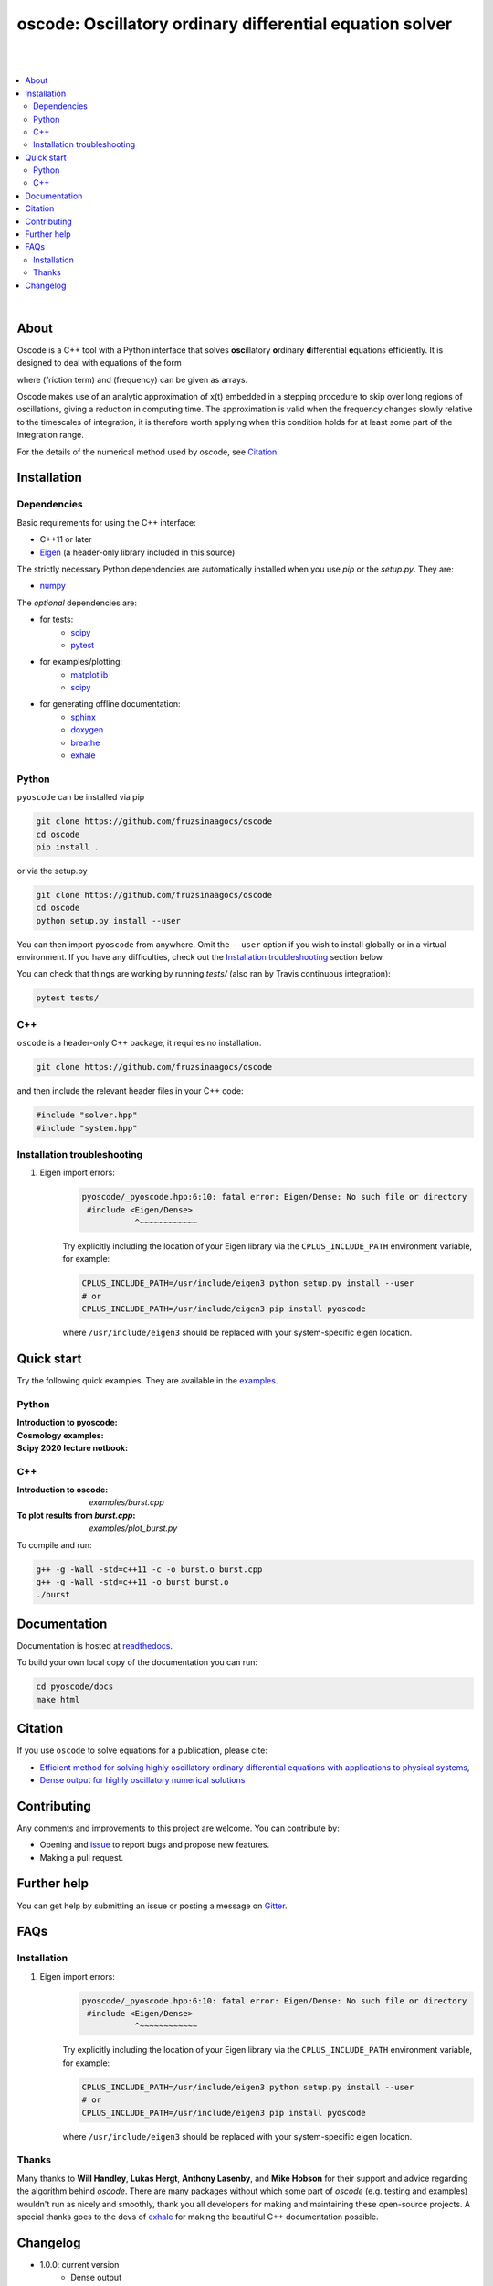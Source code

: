 ========================================================================
oscode: Oscillatory ordinary differential equation solver
========================================================================

.. image:: https://codecov.io/gh/fruzsinaagocs/oscode/branch/joss-paper/graph/badge.svg
    :target: https://codecov.io/gh/fruzsinaagocs/oscode
.. image:: https://travis-ci.org/fruzsinaagocs/oscode.svg?branch=master
    :target: https://travis-ci.org/fruzsinaagocs/oscode
    :alt: Travis CI build status
.. image:: https://readthedocs.org/projects/oscode/badge/?version=latest
    :target: https://oscode.readthedocs.io/en/latest/?badge=latest
    :alt: Documentation Status
.. image:: https://badges.gitter.im/oscode-help/community.svg
    :target: https://gitter.im/oscode-help/community?utm_source=badge&utm_medium=badge&utm_campaign=pr-badge
    :alt: Chat on gitter
.. image:: https://img.shields.io/badge/License-BSD%203--Clause-blue.svg
    :target: https://opensource.org/licenses/BSD-3-Clause
    :alt: BSD 3-clause license

|
|

.. contents::
   :local:

|

About
-----

Oscode is a C++ tool with a Python interface that solves **osc**\illatory
**o**\rdinary **d**\ifferential **e**\quations efficiently. It is designed to
deal with equations of the form

.. image:: 
    https://github.com/fruzsinaagocs/oscode/raw/master/pyoscode/images/oscillator.png

where |gamma| (friction term) and |omega| (frequency) can be given as arrays.

.. |gamma| image:: https://github.com/fruzsinaagocs/oscode/raw/master/pyoscode/images/gamma.png

.. |omega| image:: https://github.com/fruzsinaagocs/oscode/raw/master/pyoscode/images/omega.png

Oscode makes use of an analytic approximation of x(t) embedded in a
stepping procedure to skip over long regions of oscillations, giving a reduction
in computing time. The approximation is valid when the frequency changes slowly
relative to the timescales of integration, it is therefore worth applying when
this condition holds for at least some part of the integration range. 

For the details of the numerical method used by oscode, see Citation_.


Installation
------------

Dependencies
~~~~~~~~~~~~

Basic requirements for using the C++ interface:

- C++11 or later
- `Eigen <http://eigen.tuxfamily.org/index.php?title=Main_Page>`__ (a header-only library included in this source)

The strictly necessary Python dependencies are automatically installed when you use `pip` or the `setup.py`. They are:

- `numpy <https://pypi.org/project/numpy/>`__

The *optional* dependencies are: 

- for tests:
    - `scipy <https://pypi.org/project/scipy/>`__ 
    - `pytest <https://docs.pytest.org/en/stable/getting-started.html>`__ 
- for examples/plotting:
    - `matplotlib <https://pypi.org/project/matplotlib/>`__
    - `scipy <https://pypi.org/project/scipy/>`__ 
- for generating offline documentation:
    - `sphinx <https://pypi.org/project/Sphinx/>`__ 
    - `doxygen <https://www.doxygen.nl/index.html>`__
    - `breathe <https://pypi.org/project/breathe/>`__
    - `exhale <https://pypi.org/project/exhale/>`__


Python
~~~~~~

``pyoscode`` can be installed via pip 

.. code:: bash
   
   git clone https://github.com/fruzsinaagocs/oscode
   cd oscode
   pip install .

or via the setup.py

.. code:: bash

   git clone https://github.com/fruzsinaagocs/oscode
   cd oscode
   python setup.py install --user

You can then import ``pyoscode`` from anywhere. Omit the ``--user`` option if
you wish to install globally or in a virtual environment. If you have any
difficulties, check out the `Installation troubleshooting`_ section below. 

You can check that things are working by running `tests/` (also ran by Travis continuous integration):

.. code:: bash

   pytest tests/

C++
~~~

``oscode`` is a header-only C++ package, it requires no installation.

.. code:: bash

   git clone https://github.com/fruzsinaagocs/oscode

and then include the relevant header files in your C++ code:

.. code:: c

    #include "solver.hpp"
    #include "system.hpp"

Installation troubleshooting
~~~~~~~~~~~~~~~~~~~~~~~~~~~~

1. Eigen import errors:
    .. code:: bash

       pyoscode/_pyoscode.hpp:6:10: fatal error: Eigen/Dense: No such file or directory
        #include <Eigen/Dense>
                  ^~~~~~~~~~~~~

    Try explicitly including the location of your Eigen library via the
    ``CPLUS_INCLUDE_PATH`` environment variable, for example:

    .. code:: bash

       CPLUS_INCLUDE_PATH=/usr/include/eigen3 python setup.py install --user
       # or 
       CPLUS_INCLUDE_PATH=/usr/include/eigen3 pip install pyoscode

    where  ``/usr/include/eigen3`` should be replaced with your system-specific
    eigen location.



Quick start
-----------

Try the following quick examples. They are available in the `examples
<https://github.com/fruzsinaagocs/oscode/tree/master/examples/>`__.

Python
~~~~~~

:Introduction to pyoscode: |intro_binder|
:Cosmology examples: |cosmology_binder|
:Scipy 2020 lecture notbook: |scipy_binder|

.. |intro_binder| image:: https://mybinder.org/badge_logo.svg
   :target: https://mybinder.org/v2/gh/fruzsinaagocs/oscode/master?filepath=examples/introduction_to_pyoscode.ipynb

.. |cosmology_binder| image:: https://mybinder.org/badge_logo.svg
   :target: https://mybinder.org/v2/gh/fruzsinaagocs/oscode/master?filepath=examples/cosmology.ipynb

.. |scipy_binder| image:: https://mybinder.org/badge_logo.svg
 :target: https://mybinder.org/v2/gh/fruzsinaagocs/oscode/master?filepath=examples/pyoscode_scipy.ipynb


.. image::
    https://github.com/fruzsinaagocs/oscode/raw/master/pyoscode/images/spectra.gif
    :width: 800

C++
~~~

:Introduction to oscode: `examples/burst.cpp`
:To plot results from `burst.cpp`: `examples/plot_burst.py`

To compile and run:

.. code:: bash

    g++ -g -Wall -std=c++11 -c -o burst.o burst.cpp
    g++ -g -Wall -std=c++11 -o burst burst.o
    ./burst


Documentation
-------------

Documentation is hosted at `readthedocs <https://oscode.readthedocs.io>`__.

To build your own local copy of the documentation you can run:

.. code:: bash

   cd pyoscode/docs
   make html

Citation
--------

If you use ``oscode`` to solve equations for a publication, please cite:

- `Efficient method for solving highly oscillatory ordinary differential equations with applications to physical systems <https://doi.org/10.1103/PhysRevResearch.2.013030>`__,
- `Dense output for highly oscillatory numerical solutions  <https://arxiv.org/abs/2007.05013>`__

Contributing
------------

Any comments and improvements to this project are welcome. You can contribute
by:

- Opening and `issue <https://www.github.com/fruzsinaagocs/oscode/issues/>`__ to report bugs and propose new features.
- Making a pull request.

Further help
------------

You can get help by submitting an issue or posting a message on `Gitter <https://gitter.im/oscode-help/community?utm_source=badge&utm_medium=badge&utm_campaign=pr-badge>`__.

FAQs
----

Installation
~~~~~~~~~~~~

1. Eigen import errors:
    .. code:: bash

       pyoscode/_pyoscode.hpp:6:10: fatal error: Eigen/Dense: No such file or directory
        #include <Eigen/Dense>
                  ^~~~~~~~~~~~~

    Try explicitly including the location of your Eigen library via the
    ``CPLUS_INCLUDE_PATH`` environment variable, for example:

    .. code:: bash

       CPLUS_INCLUDE_PATH=/usr/include/eigen3 python setup.py install --user
       # or 
       CPLUS_INCLUDE_PATH=/usr/include/eigen3 pip install pyoscode

    where  ``/usr/include/eigen3`` should be replaced with your system-specific
    eigen location.

Thanks
~~~~~~

Many thanks to **Will Handley**, **Lukas Hergt**, **Anthony Lasenby**, and **Mike Hobson** for
their support and advice regarding the algorithm behind `oscode`.
There are many packages without which some part of `oscode` (e.g. testing and
examples) wouldn't run as nicely and smoothly, thank you all developers for
making and maintaining these open-source projects. A special thanks goes to the
devs of `exhale <https://pypi.org/project/exhale/>`__ for making the beautiful C++ documentation possible. 


Changelog
---------

- 1.0.0: current version
    - Dense output
    - Arrays for frequency and damping term need not be evenly spaced
    - Automatic C++ documentation on readthedocs
    - Eigen included in source for pip installability
    - First pip release :)
- 0.1.2:
    - Bug that occurred when beginning and end of integration coincided
      corrected
- 0.1.1:
    - Automatic detection of direction of integration
- 0.1.0:
    - Memory leaks at python interface fixed
    - C++ documentation added 
